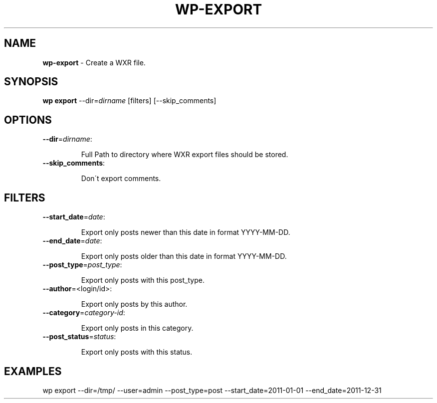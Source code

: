 .\" generated with Ronn/v0.7.3
.\" http://github.com/rtomayko/ronn/tree/0.7.3
.
.TH "WP\-EXPORT" "1" "September 2012" "" "WP-CLI"
.
.SH "NAME"
\fBwp\-export\fR \- Create a WXR file\.
.
.SH "SYNOPSIS"
\fBwp export\fR \-\-dir=\fIdirname\fR [filters] [\-\-skip_comments]
.
.SH "OPTIONS"
.
.TP
\fB\-\-dir\fR=\fIdirname\fR:
.
.IP
Full Path to directory where WXR export files should be stored\.
.
.TP
\fB\-\-skip_comments\fR:
.
.IP
Don\'t export comments\.
.
.SH "FILTERS"
.
.TP
\fB\-\-start_date\fR=\fIdate\fR:
.
.IP
Export only posts newer than this date in format YYYY\-MM\-DD\.
.
.TP
\fB\-\-end_date\fR=\fIdate\fR:
.
.IP
Export only posts older than this date in format YYYY\-MM\-DD\.
.
.TP
\fB\-\-post_type\fR=\fIpost_type\fR:
.
.IP
Export only posts with this post_type\.
.
.TP
\fB\-\-author\fR=<login/id>:
.
.IP
Export only posts by this author\.
.
.TP
\fB\-\-category\fR=\fIcategory\-id\fR:
.
.IP
Export only posts in this category\.
.
.TP
\fB\-\-post_status\fR=\fIstatus\fR:
.
.IP
Export only posts with this status\.
.
.SH "EXAMPLES"
.
.nf

wp export \-\-dir=/tmp/ \-\-user=admin \-\-post_type=post \-\-start_date=2011\-01\-01 \-\-end_date=2011\-12\-31
.
.fi

